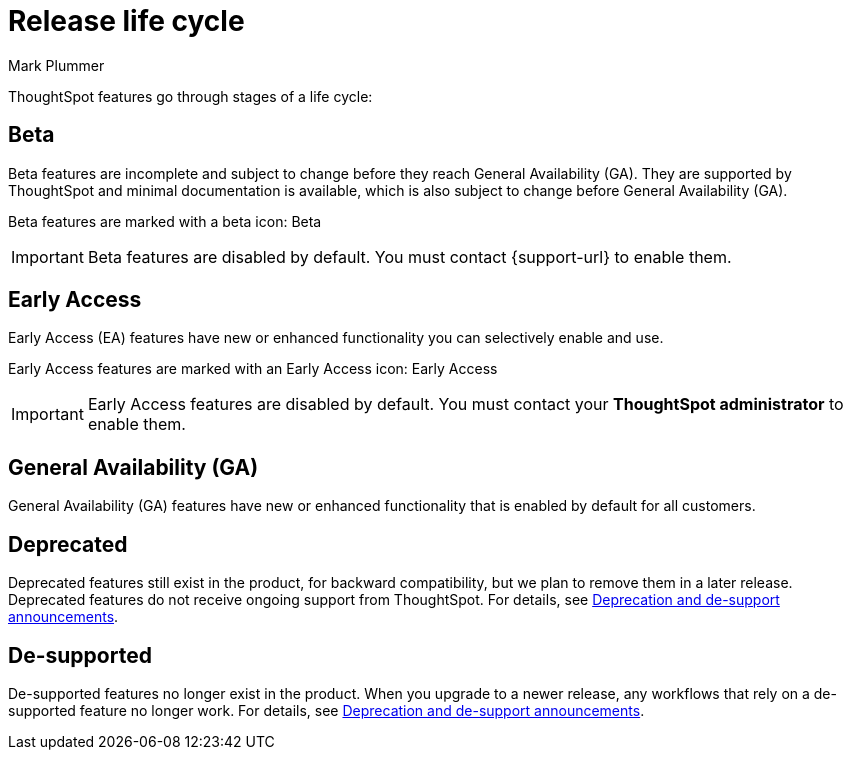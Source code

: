= Release life cycle
:last_updated: 12/16/2022
:author: Mark Plummer
:linkattrs:
:experimental:
:page-layout: default-cloud
:description: The life cycle of ThoughtSpot Cloud releases.

ThoughtSpot features go through stages of a life cycle:

== Beta

Beta features are incomplete and subject to change before they reach General Availability (GA). They are supported by ThoughtSpot and minimal documentation is available, which is also subject to change before General Availability (GA).

Beta features are marked with a beta icon: [.badge.badge-update-note]#Beta#

IMPORTANT: Beta features are disabled by default. You must contact {support-url} to enable them.

== Early Access

Early Access (EA) features have new or enhanced functionality you can selectively enable and use.

Early Access features are marked with an Early Access icon: [.badge.badge-early-access]#Early Access#

IMPORTANT: Early Access features are disabled by default. You must contact your *ThoughtSpot administrator* to enable them.

== General Availability (GA)

General Availability (GA) features have new or enhanced functionality that is enabled by default for all customers.

== Deprecated

Deprecated features still exist in the product, for backward compatibility, but we plan to remove them in a later release. Deprecated features do not receive ongoing support from ThoughtSpot. For details, see xref:deprecation.adoc[Deprecation and de-support announcements].

== De-supported

De-supported features no longer exist in the product. When you upgrade to a newer release, any workflows that rely on a de-supported feature no longer work. For details, see xref:deprecation.adoc[Deprecation and de-support announcements].


